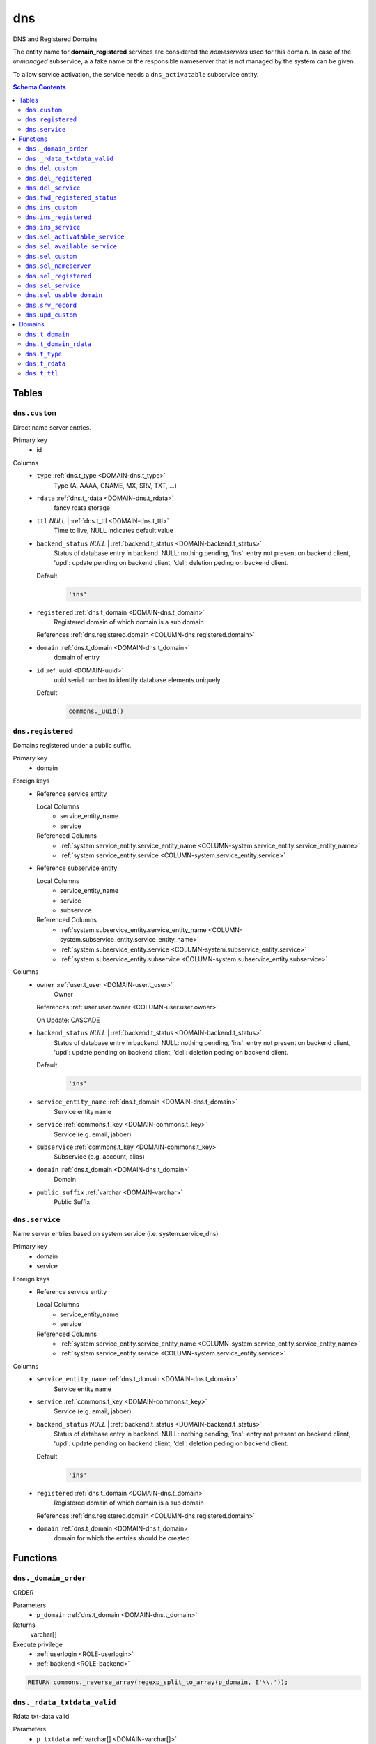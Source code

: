 dns
======================================================================

DNS and Registered Domains

The entity name for **domain_registered** services are considered the
*nameservers* used for this domain. In case of the *unmanaged* subservice, a
a fake name or the responsible nameserver that is not managed by the system
can be given.

To allow service activation, the service needs a ``dns_activatable``
subservice entity.

.. todo::
 Document *managed_custom*. Unclear if this is even properly supported or checked.

.. contents:: Schema Contents
   :local:
   :depth: 2



Tables
------


.. _TABLE-dns.custom:

``dns.custom``
~~~~~~~~~~~~~~~~~~~~~~~~~~~~~~~~~~~~~~~~~~~~~~~~~~~~~~~~~~~~~~~~~~~~~~

Direct name server entries.

Primary key
 - id


.. BEGIN FKs


.. END FKs


Columns
 - .. _COLUMN-dns.custom.type:
   
   ``type`` :ref:`dns.t_type <DOMAIN-dns.t_type>`
     Type (A, AAAA, CNAME, MX, SRV, TXT, ...)





 - .. _COLUMN-dns.custom.rdata:
   
   ``rdata`` :ref:`dns.t_rdata <DOMAIN-dns.t_rdata>`
     fancy rdata storage





 - .. _COLUMN-dns.custom.ttl:
   
   ``ttl`` *NULL* | :ref:`dns.t_ttl <DOMAIN-dns.t_ttl>`
     Time to live, NULL indicates default value





 - .. _COLUMN-dns.custom.backend_status:
   
   ``backend_status`` *NULL* | :ref:`backend.t_status <DOMAIN-backend.t_status>`
     Status of database entry in backend. NULL: nothing pending,
     'ins': entry not present on backend client, 'upd': update
     pending on backend client, 'del': deletion peding on
     backend client.

   Default
    .. code-block:: sql

     'ins'




 - .. _COLUMN-dns.custom.registered:
   
   ``registered`` :ref:`dns.t_domain <DOMAIN-dns.t_domain>`
     Registered domain of which domain is a sub domain


   References :ref:`dns.registered.domain <COLUMN-dns.registered.domain>`



 - .. _COLUMN-dns.custom.domain:
   
   ``domain`` :ref:`dns.t_domain <DOMAIN-dns.t_domain>`
     domain of entry





 - .. _COLUMN-dns.custom.id:
   
   ``id`` :ref:`uuid <DOMAIN-uuid>`
     uuid serial number to identify database elements uniquely

   Default
    .. code-block:: sql

     commons._uuid()






.. _TABLE-dns.registered:

``dns.registered``
~~~~~~~~~~~~~~~~~~~~~~~~~~~~~~~~~~~~~~~~~~~~~~~~~~~~~~~~~~~~~~~~~~~~~~

Domains registered under a public suffix.

Primary key
 - domain


.. BEGIN FKs

Foreign keys
 - Reference service entity

   Local Columns
    - service_entity_name
    - service

   Referenced Columns
    - :ref:`system.service_entity.service_entity_name <COLUMN-system.service_entity.service_entity_name>`
    - :ref:`system.service_entity.service <COLUMN-system.service_entity.service>`

 - Reference subservice entity

   Local Columns
    - service_entity_name
    - service
    - subservice

   Referenced Columns
    - :ref:`system.subservice_entity.service_entity_name <COLUMN-system.subservice_entity.service_entity_name>`
    - :ref:`system.subservice_entity.service <COLUMN-system.subservice_entity.service>`
    - :ref:`system.subservice_entity.subservice <COLUMN-system.subservice_entity.subservice>`


.. END FKs


Columns
 - .. _COLUMN-dns.registered.owner:
   
   ``owner`` :ref:`user.t_user <DOMAIN-user.t_user>`
     Owner


   References :ref:`user.user.owner <COLUMN-user.user.owner>`


   On Update: CASCADE

 - .. _COLUMN-dns.registered.backend_status:
   
   ``backend_status`` *NULL* | :ref:`backend.t_status <DOMAIN-backend.t_status>`
     Status of database entry in backend. NULL: nothing pending,
     'ins': entry not present on backend client, 'upd': update
     pending on backend client, 'del': deletion peding on
     backend client.

   Default
    .. code-block:: sql

     'ins'




 - .. _COLUMN-dns.registered.service_entity_name:
   
   ``service_entity_name`` :ref:`dns.t_domain <DOMAIN-dns.t_domain>`
     Service entity name





 - .. _COLUMN-dns.registered.service:
   
   ``service`` :ref:`commons.t_key <DOMAIN-commons.t_key>`
     Service (e.g. email, jabber)





 - .. _COLUMN-dns.registered.subservice:
   
   ``subservice`` :ref:`commons.t_key <DOMAIN-commons.t_key>`
     Subservice (e.g. account, alias)





 - .. _COLUMN-dns.registered.domain:
   
   ``domain`` :ref:`dns.t_domain <DOMAIN-dns.t_domain>`
     Domain





 - .. _COLUMN-dns.registered.public_suffix:
   
   ``public_suffix`` :ref:`varchar <DOMAIN-varchar>`
     Public Suffix







.. _TABLE-dns.service:

``dns.service``
~~~~~~~~~~~~~~~~~~~~~~~~~~~~~~~~~~~~~~~~~~~~~~~~~~~~~~~~~~~~~~~~~~~~~~

Name server entries based on system.service (i.e. system.service_dns)

Primary key
 - domain
 - service


.. BEGIN FKs

Foreign keys
 - Reference service entity

   Local Columns
    - service_entity_name
    - service

   Referenced Columns
    - :ref:`system.service_entity.service_entity_name <COLUMN-system.service_entity.service_entity_name>`
    - :ref:`system.service_entity.service <COLUMN-system.service_entity.service>`


.. END FKs


Columns
 - .. _COLUMN-dns.service.service_entity_name:
   
   ``service_entity_name`` :ref:`dns.t_domain <DOMAIN-dns.t_domain>`
     Service entity name





 - .. _COLUMN-dns.service.service:
   
   ``service`` :ref:`commons.t_key <DOMAIN-commons.t_key>`
     Service (e.g. email, jabber)





 - .. _COLUMN-dns.service.backend_status:
   
   ``backend_status`` *NULL* | :ref:`backend.t_status <DOMAIN-backend.t_status>`
     Status of database entry in backend. NULL: nothing pending,
     'ins': entry not present on backend client, 'upd': update
     pending on backend client, 'del': deletion peding on
     backend client.

   Default
    .. code-block:: sql

     'ins'




 - .. _COLUMN-dns.service.registered:
   
   ``registered`` :ref:`dns.t_domain <DOMAIN-dns.t_domain>`
     Registered domain of which domain is a sub domain


   References :ref:`dns.registered.domain <COLUMN-dns.registered.domain>`



 - .. _COLUMN-dns.service.domain:
   
   ``domain`` :ref:`dns.t_domain <DOMAIN-dns.t_domain>`
     domain for which the entries should be created










Functions
---------



.. _FUNCTION-dns._domain_order:

``dns._domain_order``
~~~~~~~~~~~~~~~~~~~~~~~~~~~~~~~~~~~~~~~~~~~~~~~~~~~~~~~~~~~~~~~~~~~~~~

ORDER

Parameters
 - ``p_domain`` :ref:`dns.t_domain <DOMAIN-dns.t_domain>`
   
    



Returns
 varchar[]


Execute privilege
 - :ref:`userlogin <ROLE-userlogin>`
 - :ref:`backend <ROLE-backend>`

.. code-block:: plpgsql

   
   RETURN commons._reverse_array(regexp_split_to_array(p_domain, E'\\.'));



.. _FUNCTION-dns._rdata_txtdata_valid:

``dns._rdata_txtdata_valid``
~~~~~~~~~~~~~~~~~~~~~~~~~~~~~~~~~~~~~~~~~~~~~~~~~~~~~~~~~~~~~~~~~~~~~~

Rdata txt-data valid

Parameters
 - ``p_txtdata`` :ref:`varchar[] <DOMAIN-varchar[]>`
   
    



Returns
 bool



.. code-block:: plpgsql

   
   RETURN ((
      SELECT DISTINCT TRUE
          FROM UNNEST(p_txtdata) AS s
          WHERE octet_length(s) > 255
   ) IS NULL);



.. _FUNCTION-dns.del_custom:

``dns.del_custom``
~~~~~~~~~~~~~~~~~~~~~~~~~~~~~~~~~~~~~~~~~~~~~~~~~~~~~~~~~~~~~~~~~~~~~~

Delete Custom

Parameters
 - ``p_id`` :ref:`uuid <DOMAIN-uuid>`
   
    


Variables defined for body
 - ``v_nameserver`` :ref:`dns.t_domain <DOMAIN-dns.t_domain>`
   
   
 - ``v_managed`` :ref:`commons.t_key <DOMAIN-commons.t_key>`
   
   
 - ``v_owner`` :ref:`user.t_user <DOMAIN-user.t_user>`
   
   
 - ``v_login`` :ref:`user.t_user <DOMAIN-user.t_user>`
   
   

Returns
 void


Execute privilege
 - :ref:`userlogin <ROLE-userlogin>`

.. code-block:: plpgsql

   -- begin userlogin prelude
   v_login := (SELECT t.owner FROM "user"._get_login() AS t);
   v_owner := (SELECT t.act_as FROM "user"._get_login() AS t);
   -- end userlogin prelude
   
   
   UPDATE dns.custom AS t
          SET backend_status = 'del'
   FROM dns.registered AS s
   WHERE
       s.domain = t.registered AND
   
       t.id = p_id AND
       s.owner = v_owner
   
   RETURNING s.service_entity_name, s.subservice
   INTO v_nameserver, v_managed;
   
   PERFORM backend._conditional_notify_service_entity_name(
       FOUND, v_nameserver, 'dns', v_managed
   );



.. _FUNCTION-dns.del_registered:

``dns.del_registered``
~~~~~~~~~~~~~~~~~~~~~~~~~~~~~~~~~~~~~~~~~~~~~~~~~~~~~~~~~~~~~~~~~~~~~~

Delete registered domain

Parameters
 - ``p_domain`` :ref:`dns.t_domain <DOMAIN-dns.t_domain>`
   
    


Variables defined for body
 - ``v_nameserver`` :ref:`dns.t_domain <DOMAIN-dns.t_domain>`
   
   
 - ``v_managed`` :ref:`commons.t_key <DOMAIN-commons.t_key>`
   
   
 - ``v_owner`` :ref:`user.t_user <DOMAIN-user.t_user>`
   
   
 - ``v_login`` :ref:`user.t_user <DOMAIN-user.t_user>`
   
   

Returns
 void


Execute privilege
 - :ref:`userlogin <ROLE-userlogin>`

.. code-block:: plpgsql

   -- begin userlogin prelude
   v_login := (SELECT t.owner FROM "user"._get_login() AS t);
   v_owner := (SELECT t.act_as FROM "user"._get_login() AS t);
   -- end userlogin prelude
   
   
   UPDATE dns.registered
   SET backend_status = 'del'
   WHERE domain = p_domain
    AND owner = v_owner
   RETURNING service_entity_name, subservice
      INTO v_nameserver, v_managed;
   
   PERFORM backend._conditional_notify_service_entity_name(
      FOUND, v_nameserver, 'domain_registered', v_managed
   );



.. _FUNCTION-dns.del_service:

``dns.del_service``
~~~~~~~~~~~~~~~~~~~~~~~~~~~~~~~~~~~~~~~~~~~~~~~~~~~~~~~~~~~~~~~~~~~~~~

deletes all service entries of a specific domain

Parameters
 - ``p_domain`` :ref:`dns.t_domain <DOMAIN-dns.t_domain>`
   
    
 - ``p_service`` :ref:`commons.t_key <DOMAIN-commons.t_key>`
   
    


Variables defined for body
 - ``v_nameserver`` :ref:`dns.t_domain <DOMAIN-dns.t_domain>`
   
   
 - ``v_managed`` :ref:`commons.t_key <DOMAIN-commons.t_key>`
   
   
 - ``v_owner`` :ref:`user.t_user <DOMAIN-user.t_user>`
   
   
 - ``v_login`` :ref:`user.t_user <DOMAIN-user.t_user>`
   
   

Returns
 void


Execute privilege
 - :ref:`userlogin <ROLE-userlogin>`

.. code-block:: plpgsql

   -- begin userlogin prelude
   v_login := (SELECT t.owner FROM "user"._get_login() AS t);
   v_owner := (SELECT t.act_as FROM "user"._get_login() AS t);
   -- end userlogin prelude
   
   
   BEGIN
       -- perform DELETE to trigger potential foreign key errors
       DELETE FROM dns.service AS t
       USING dns.registered AS s
       WHERE
           s.domain = t.registered AND
   
           t.domain = p_domain AND
           t.service = p_service AND
           s.owner = v_owner;
   
       -- if not failed yet, emulate rollback of DELETE
       RAISE transaction_rollback;
   EXCEPTION
       WHEN transaction_rollback THEN
           UPDATE dns.service AS t
                  SET backend_status = 'del'
           FROM dns.registered AS s
           WHERE
               s.domain = t.registered AND
   
               t.domain = p_domain AND
               t.service = p_service AND
               s.owner = v_owner
           RETURNING s.service_entity_name, s.subservice
           INTO v_nameserver, v_managed;
   
           PERFORM backend._conditional_notify_service_entity_name(
               FOUND, v_nameserver, 'dns', v_managed
           );
   
   END;



.. _FUNCTION-dns.fwd_registered_status:

``dns.fwd_registered_status``
~~~~~~~~~~~~~~~~~~~~~~~~~~~~~~~~~~~~~~~~~~~~~~~~~~~~~~~~~~~~~~~~~~~~~~

Update status

Parameters
 - ``p_domain`` :ref:`dns.t_domain <DOMAIN-dns.t_domain>`
   
    
 - ``p_backend_status`` :ref:`backend.t_status <DOMAIN-backend.t_status>`
   
    
 - ``p_include_inactive`` :ref:`boolean <DOMAIN-boolean>`
   
    


Variables defined for body
 - ``v_machine`` :ref:`dns.t_domain <DOMAIN-dns.t_domain>`
   
   

Returns
 void


Execute privilege
 - :ref:`backend <ROLE-backend>`

.. code-block:: plpgsql

   v_machine := (SELECT "machine" FROM "backend"._get_login());
   
   
   UPDATE dns.registered
   SET
       backend_status = p_backend_status
   WHERE domain = p_domain;



.. _FUNCTION-dns.ins_custom:

``dns.ins_custom``
~~~~~~~~~~~~~~~~~~~~~~~~~~~~~~~~~~~~~~~~~~~~~~~~~~~~~~~~~~~~~~~~~~~~~~

Ins Custom

Parameters
 - ``p_registered`` :ref:`dns.t_domain <DOMAIN-dns.t_domain>`
   
    
 - ``p_domain`` :ref:`dns.t_domain <DOMAIN-dns.t_domain>`
   
    
 - ``p_type`` :ref:`dns.t_type <DOMAIN-dns.t_type>`
   
    
 - ``p_rdata`` :ref:`dns.t_rdata <DOMAIN-dns.t_rdata>`
   
    
 - ``p_ttl`` :ref:`integer <DOMAIN-integer>`
   
    


Variables defined for body
 - ``v_nameserver`` :ref:`dns.t_domain <DOMAIN-dns.t_domain>`
   
   
 - ``v_managed`` :ref:`commons.t_key <DOMAIN-commons.t_key>`
   
   
 - ``v_owner`` :ref:`user.t_user <DOMAIN-user.t_user>`
   
   
 - ``v_login`` :ref:`user.t_user <DOMAIN-user.t_user>`
   
   

Returns
 void


Execute privilege
 - :ref:`userlogin <ROLE-userlogin>`

.. code-block:: plpgsql

   -- begin userlogin prelude
   v_login := (SELECT t.owner FROM "user"._get_login() AS t);
   v_owner := (SELECT t.act_as FROM "user"._get_login() AS t);
   -- end userlogin prelude
   
   
   SELECT service_entity_name, subservice INTO v_nameserver, v_managed FROM dns.registered
   WHERE
       domain = p_registered AND
       owner = v_owner;
   
   IF v_nameserver IS NULL THEN
       PERFORM commons._raise_inaccessible_or_missing();
   END IF;
   
   IF v_nameserver IS NULL THEN
       PERFORM commons._raise_inaccessible_or_missing();
   END IF;
   
   INSERT INTO dns.custom
   (registered, domain, type, rdata, ttl)
   VALUES
   (p_registered, p_domain, p_type, p_rdata, p_ttl);
   
   PERFORM backend._notify_service_entity_name(v_nameserver, 'dns', v_managed);



.. _FUNCTION-dns.ins_registered:

``dns.ins_registered``
~~~~~~~~~~~~~~~~~~~~~~~~~~~~~~~~~~~~~~~~~~~~~~~~~~~~~~~~~~~~~~~~~~~~~~

registeres new domain

Parameters
 - ``p_domain`` :ref:`dns.t_domain <DOMAIN-dns.t_domain>`
   
    
 - ``p_subservice`` :ref:`commons.t_key <DOMAIN-commons.t_key>`
   
    
 - ``p_service_entity_name`` :ref:`dns.t_domain <DOMAIN-dns.t_domain>`
   
    
 - ``p_public_suffix`` :ref:`varchar <DOMAIN-varchar>`
   
    


Variables defined for body
 - ``v_owner`` :ref:`user.t_user <DOMAIN-user.t_user>`
   
   
 - ``v_login`` :ref:`user.t_user <DOMAIN-user.t_user>`
   
   

Returns
 void


Execute privilege
 - :ref:`userlogin <ROLE-userlogin>`

.. code-block:: plpgsql

   -- begin userlogin prelude
   v_login := (SELECT t.owner FROM "user"._get_login() AS t);
   v_owner := (SELECT t.act_as FROM "user"._get_login() AS t);
   -- end userlogin prelude
   
   
   INSERT INTO dns.registered
   (domain, public_suffix, owner, service, subservice, service_entity_name)
   VALUES
   (p_domain, p_public_suffix, v_owner, 'domain_registered', p_subservice, p_service_entity_name);
   
   PERFORM backend._notify_service_entity_name(p_service_entity_name, 'domain_registered', p_subservice);



.. _FUNCTION-dns.ins_service:

``dns.ins_service``
~~~~~~~~~~~~~~~~~~~~~~~~~~~~~~~~~~~~~~~~~~~~~~~~~~~~~~~~~~~~~~~~~~~~~~

Creates service dns entry

Parameters
 - ``p_registered`` :ref:`dns.t_domain <DOMAIN-dns.t_domain>`
   
    
 - ``p_domain`` :ref:`dns.t_domain <DOMAIN-dns.t_domain>`
   
    
 - ``p_service_entity_name`` :ref:`dns.t_domain <DOMAIN-dns.t_domain>`
   
    
 - ``p_service`` :ref:`commons.t_key <DOMAIN-commons.t_key>`
   
    


Variables defined for body
 - ``v_nameserver`` :ref:`dns.t_domain <DOMAIN-dns.t_domain>`
   
   
 - ``v_managed`` :ref:`commons.t_key <DOMAIN-commons.t_key>`
   
   
 - ``v_owner`` :ref:`user.t_user <DOMAIN-user.t_user>`
   
   
 - ``v_login`` :ref:`user.t_user <DOMAIN-user.t_user>`
   
   

Returns
 void


Execute privilege
 - :ref:`userlogin <ROLE-userlogin>`

.. code-block:: plpgsql

   -- begin userlogin prelude
   v_login := (SELECT t.owner FROM "user"._get_login() AS t);
   v_owner := (SELECT t.act_as FROM "user"._get_login() AS t);
   -- end userlogin prelude
   
   
   SELECT service_entity_name, subservice INTO v_nameserver, v_managed FROM dns.registered
       WHERE
           domain = p_registered AND
           owner = v_owner;
   
   IF v_nameserver IS NULL THEN
       PERFORM commons._raise_inaccessible_or_missing();
   END IF;
   
   INSERT INTO dns.service (registered, domain, service_entity_name, service)
       VALUES (p_registered, p_domain, p_service_entity_name, p_service);
   
   PERFORM backend._notify_service_entity_name(v_nameserver, 'dns', v_managed);



.. _FUNCTION-dns.sel_activatable_service:

``dns.sel_activatable_service``
~~~~~~~~~~~~~~~~~~~~~~~~~~~~~~~~~~~~~~~~~~~~~~~~~~~~~~~~~~~~~~~~~~~~~~

Activatable services

Parameters
 *None*


Variables defined for body
 - ``v_owner`` :ref:`user.t_user <DOMAIN-user.t_user>`
   
   
 - ``v_login`` :ref:`user.t_user <DOMAIN-user.t_user>`
   
   

Returns
 TABLE

Returned columns
 - ``service`` :ref:`commons.t_key <DOMAIN-commons.t_key>`
    
 - ``service_entity_name`` :ref:`dns.t_domain <DOMAIN-dns.t_domain>`
    

Execute privilege
 - :ref:`userlogin <ROLE-userlogin>`

.. code-block:: plpgsql

   -- begin userlogin prelude
   v_login := (SELECT t.owner FROM "user"._get_login() AS t);
   v_owner := (SELECT t.act_as FROM "user"._get_login() AS t);
   -- end userlogin prelude
   
   
   RETURN QUERY
   SELECT
       COALESCE(t.service, s.service) AS service,
       COALESCE(t.service_entity_name, s.service_entity_name) AS service_entity_name
   FROM system._effective_contingent() AS t
   FULL OUTER JOIN system._effective_contingent_domain() AS s
   USING (service, subservice, service_entity_name, owner)
   WHERE
       COALESCE(t.subservice, s.subservice) = 'dns_activatable' AND
       COALESCE(t.owner, s.owner) = v_owner
   
     ORDER BY service, service_entity_name
   ;



.. _FUNCTION-dns.sel_available_service:

``dns.sel_available_service``
~~~~~~~~~~~~~~~~~~~~~~~~~~~~~~~~~~~~~~~~~~~~~~~~~~~~~~~~~~~~~~~~~~~~~~

List all domains that have a service entry in dns with their service.
This is particularly usefull since these domains are ready for use with
this service. Usually this means that accounts etc. can be created for this
domain.

Parameters
 *None*


Variables defined for body
 - ``v_owner`` :ref:`user.t_user <DOMAIN-user.t_user>`
   
   
 - ``v_login`` :ref:`user.t_user <DOMAIN-user.t_user>`
   
   

Returns
 TABLE

Returned columns
 - ``domain`` :ref:`dns.t_domain <DOMAIN-dns.t_domain>`
    
 - ``service`` :ref:`commons.t_key <DOMAIN-commons.t_key>`
    

Execute privilege
 - :ref:`userlogin <ROLE-userlogin>`

.. code-block:: plpgsql

   -- begin userlogin prelude
   v_login := (SELECT t.owner FROM "user"._get_login() AS t);
   v_owner := (SELECT t.act_as FROM "user"._get_login() AS t);
   -- end userlogin prelude
   
   
   RETURN QUERY
       SELECT t.domain, t.service FROM dns.service AS t
       JOIN dns.registered AS s
           ON s.domain = t.registered
       WHERE
           (
               s.owner = v_owner AND
   
                   system._contingent_total(
                       p_owner := s.owner,
                       p_service := t.service,
                       p_service_entity_name := t.service_entity_name
               ) IS NOT NULL
           ) OR
           system._contingent_domain(
                       p_owner := s.owner,
                       p_service := t.service,
                       p_service_entity_name := t.service_entity_name,
                       p_domain := t.domain
               ) IS NOT NULL
       ORDER BY t.service
   ;



.. _FUNCTION-dns.sel_custom:

``dns.sel_custom``
~~~~~~~~~~~~~~~~~~~~~~~~~~~~~~~~~~~~~~~~~~~~~~~~~~~~~~~~~~~~~~~~~~~~~~

sel custom

Parameters
 *None*


Variables defined for body
 - ``v_owner`` :ref:`user.t_user <DOMAIN-user.t_user>`
   
   
 - ``v_login`` :ref:`user.t_user <DOMAIN-user.t_user>`
   
   

Returns
 TABLE

Returned columns
 - ``id`` :ref:`uuid <DOMAIN-uuid>`
    
 - ``registered`` :ref:`dns.t_domain <DOMAIN-dns.t_domain>`
    
 - ``domain`` :ref:`dns.t_domain <DOMAIN-dns.t_domain>`
    
 - ``type`` :ref:`dns.t_type <DOMAIN-dns.t_type>`
    
 - ``rdata`` :ref:`dns.t_rdata <DOMAIN-dns.t_rdata>`
    
 - ``ttl`` :ref:`dns.t_ttl <DOMAIN-dns.t_ttl>`
    
 - ``backend_status`` :ref:`backend.t_status <DOMAIN-backend.t_status>`
    

Execute privilege
 - :ref:`userlogin <ROLE-userlogin>`

.. code-block:: plpgsql

   -- begin userlogin prelude
   v_login := (SELECT t.owner FROM "user"._get_login() AS t);
   v_owner := (SELECT t.act_as FROM "user"._get_login() AS t);
   -- end userlogin prelude
   
   
   RETURN QUERY
       SELECT
           t.id,
           t.registered,
           t.domain,
           t.type,
           t.rdata,
           t.ttl,
           t.backend_status
       FROM dns.custom AS t
       JOIN dns.registered AS s
           ON s.domain = t.registered
       WHERE
           s.owner = v_owner
       ORDER BY backend_status, registered, dns._domain_order(t.domain);



.. _FUNCTION-dns.sel_nameserver:

``dns.sel_nameserver``
~~~~~~~~~~~~~~~~~~~~~~~~~~~~~~~~~~~~~~~~~~~~~~~~~~~~~~~~~~~~~~~~~~~~~~

Select available nameservers

Parameters
 *None*


Variables defined for body
 - ``v_owner`` :ref:`user.t_user <DOMAIN-user.t_user>`
   
   
 - ``v_login`` :ref:`user.t_user <DOMAIN-user.t_user>`
   
   

Returns
 TABLE

Returned columns
 - ``subservice`` :ref:`commons.t_key <DOMAIN-commons.t_key>`
    
 - ``service_entity_name`` :ref:`dns.t_domain <DOMAIN-dns.t_domain>`
    

Execute privilege
 - :ref:`userlogin <ROLE-userlogin>`

.. code-block:: plpgsql

   -- begin userlogin prelude
   v_login := (SELECT t.owner FROM "user"._get_login() AS t);
   v_owner := (SELECT t.act_as FROM "user"._get_login() AS t);
   -- end userlogin prelude
   
   
   RETURN QUERY
     SELECT
       COALESCE(t.subservice, s.subservice) AS subservice,
       COALESCE(t.service_entity_name, s.service_entity_name) AS service_entity_name
     FROM system._effective_contingent() AS t
     
     FULL OUTER JOIN system._effective_contingent_domain() AS s
       USING (service, subservice, service_entity_name, owner)
   
     WHERE
       COALESCE(t.service, s.service) = 'domain_registered' AND
       COALESCE(t.owner, s.owner) = v_owner
   
     ORDER BY subservice, service_entity_name
   ;



.. _FUNCTION-dns.sel_registered:

``dns.sel_registered``
~~~~~~~~~~~~~~~~~~~~~~~~~~~~~~~~~~~~~~~~~~~~~~~~~~~~~~~~~~~~~~~~~~~~~~

List registered domains

Parameters
 *None*


Variables defined for body
 - ``v_owner`` :ref:`user.t_user <DOMAIN-user.t_user>`
   
   
 - ``v_login`` :ref:`user.t_user <DOMAIN-user.t_user>`
   
   

Returns
 TABLE

Returned columns
 - ``domain`` :ref:`dns.t_domain <DOMAIN-dns.t_domain>`
    
 - ``public_suffix`` :ref:`varchar <DOMAIN-varchar>`
    
 - ``backend_status`` :ref:`backend.t_status <DOMAIN-backend.t_status>`
    
 - ``subservice`` :ref:`commons.t_key <DOMAIN-commons.t_key>`
    
 - ``service_entity_name`` :ref:`dns.t_domain <DOMAIN-dns.t_domain>`
    

Execute privilege
 - :ref:`userlogin <ROLE-userlogin>`

.. code-block:: plpgsql

   -- begin userlogin prelude
   v_login := (SELECT t.owner FROM "user"._get_login() AS t);
   v_owner := (SELECT t.act_as FROM "user"._get_login() AS t);
   -- end userlogin prelude
   
   
   RETURN QUERY
       SELECT t.domain, t.public_suffix, t.backend_status, t.subservice, t.service_entity_name
       FROM dns.registered AS t
       WHERE
           t.owner = v_owner
       ORDER BY backend_status, domain;



.. _FUNCTION-dns.sel_service:

``dns.sel_service``
~~~~~~~~~~~~~~~~~~~~~~~~~~~~~~~~~~~~~~~~~~~~~~~~~~~~~~~~~~~~~~~~~~~~~~

Select service based dns entries

Parameters
 *None*


Variables defined for body
 - ``v_owner`` :ref:`user.t_user <DOMAIN-user.t_user>`
   
   
 - ``v_login`` :ref:`user.t_user <DOMAIN-user.t_user>`
   
   

Returns
 TABLE

Returned columns
 - ``registered`` :ref:`dns.t_domain <DOMAIN-dns.t_domain>`
    
 - ``domain`` :ref:`dns.t_domain <DOMAIN-dns.t_domain>`
    
 - ``service`` :ref:`commons.t_key <DOMAIN-commons.t_key>`
    
 - ``service_entity_name`` :ref:`dns.t_domain <DOMAIN-dns.t_domain>`
    
 - ``backend_status`` :ref:`backend.t_status <DOMAIN-backend.t_status>`
    

Execute privilege
 - :ref:`userlogin <ROLE-userlogin>`

.. code-block:: plpgsql

   -- begin userlogin prelude
   v_login := (SELECT t.owner FROM "user"._get_login() AS t);
   v_owner := (SELECT t.act_as FROM "user"._get_login() AS t);
   -- end userlogin prelude
   
   
   RETURN QUERY
       SELECT
           t.registered,
           t.domain,
           t.service,
           t.service_entity_name,
           t.backend_status
       FROM dns.service AS t
       JOIN dns.registered AS s
           ON s.domain = t.registered
       WHERE
           s.owner = v_owner
       ORDER BY backend_status, registered, dns._domain_order(t.domain), service, service_entity_name;



.. _FUNCTION-dns.sel_usable_domain:

``dns.sel_usable_domain``
~~~~~~~~~~~~~~~~~~~~~~~~~~~~~~~~~~~~~~~~~~~~~~~~~~~~~~~~~~~~~~~~~~~~~~

Usable domains

Parameters
 - ``p_service`` :ref:`commons.t_key <DOMAIN-commons.t_key>`
   
    
 - ``p_subservice`` :ref:`commons.t_key <DOMAIN-commons.t_key>`
   
    


Variables defined for body
 - ``v_owner`` :ref:`user.t_user <DOMAIN-user.t_user>`
   
   
 - ``v_login`` :ref:`user.t_user <DOMAIN-user.t_user>`
   
   

Returns
 TABLE

Returned columns
 - ``domain`` :ref:`dns.t_domain <DOMAIN-dns.t_domain>`
    
 - ``service_entity_name`` :ref:`dns.t_domain <DOMAIN-dns.t_domain>`
    

Execute privilege
 - :ref:`userlogin <ROLE-userlogin>`

.. code-block:: plpgsql

   -- begin userlogin prelude
   v_login := (SELECT t.owner FROM "user"._get_login() AS t);
   v_owner := (SELECT t.act_as FROM "user"._get_login() AS t);
   -- end userlogin prelude
   
   
   RETURN QUERY
   SELECT t.domain, t.service_entity_name FROM dns.service AS t
       JOIN dns.registered AS d
           ON d.domain = t.registered
       LEFT JOIN system._effective_contingent_domain() AS contingent_d
           ON
               contingent_d.domain = t.domain AND
               contingent_d.service = t.service AND
               contingent_d.subservice = p_subservice AND
               contingent_d.service_entity_name = t.service_entity_name AND
               contingent_d.owner = v_owner
   
       LEFT JOIN system._effective_contingent() AS contingent
           ON
               contingent.service = t.service AND
               contingent.subservice = p_subservice AND
               contingent.owner = v_owner AND
               d.owner = v_owner
   
       WHERE
           t.service = p_service AND
           COALESCE(contingent_d.domain_contingent, contingent.domain_contingent, 0) > 0
       ORDER BY
           t.domain
   ;



.. _FUNCTION-dns.srv_record:

``dns.srv_record``
~~~~~~~~~~~~~~~~~~~~~~~~~~~~~~~~~~~~~~~~~~~~~~~~~~~~~~~~~~~~~~~~~~~~~~

Servers both record types combined: Raw entries and the ones assembled
from records templates for services (system.service_entity_dns).

Parameters
 - ``p_include_inactive`` :ref:`boolean <DOMAIN-boolean>`
   
    


Variables defined for body
 - ``v_machine`` :ref:`dns.t_domain <DOMAIN-dns.t_domain>`
   
   

Returns
 TABLE

Returned columns
 - ``registered`` :ref:`dns.t_domain <DOMAIN-dns.t_domain>`
    
 - ``domain`` :ref:`varchar <DOMAIN-varchar>`
    
 - ``type`` :ref:`dns.t_type <DOMAIN-dns.t_type>`
    
 - ``rdata`` :ref:`dns.t_rdata <DOMAIN-dns.t_rdata>`
    
 - ``ttl`` :ref:`dns.t_ttl <DOMAIN-dns.t_ttl>`
    
 - ``backend_status`` :ref:`backend.t_status <DOMAIN-backend.t_status>`
    

Execute privilege
 - :ref:`backend <ROLE-backend>`

.. code-block:: plpgsql

   v_machine := (SELECT "machine" FROM "backend"._get_login());
   
   
   RETURN QUERY
       WITH
   
       -- DELETE
       d_s AS (
           DELETE FROM dns.service AS t
           USING dns.registered AS s
           WHERE
               s.domain = t.registered AND
               backend._deleted(t.backend_status) AND
               backend._machine_priviledged_entity('dns', s.service_entity_name)
       ),
   
       d_c AS (
           DELETE FROM dns.custom AS t
           USING dns.registered AS s
           WHERE
               s.domain = t.registered AND
               backend._deleted(t.backend_status) AND
               backend._machine_priviledged_entity('dns', s.service_entity_name)
       ),
   
       -- UPDATE
       u_s AS (
           UPDATE dns.service AS t
               SET backend_status = NULL
           FROM dns.registered AS s
           WHERE
               s.domain = t.registered AND
               backend._machine_priviledged_entity('dns', s.service_entity_name) AND
               backend._active(t.backend_status)
       ),
   
       u_c AS (
           UPDATE dns.custom AS t
               SET backend_status = NULL
           FROM dns.registered AS s
           WHERE
               s.domain = t.registered AND
               backend._machine_priviledged_entity('dns', s.service_entity_name) AND
               backend._active(t.backend_status)
       )
   
       SELECT
           t.registered,
           COALESCE(s.domain_prefix || t.domain, t.domain)::varchar,
           s.type,
           s.rdata,
           s.ttl,
           t.backend_status
       FROM dns.service AS t
       JOIN system.service_entity_dns AS s
           USING (service, service_entity_name)
       JOIN dns.registered AS u
           ON t.registered = u.domain
       WHERE
           u.subservice = 'managed' AND
           backend._machine_priviledged_entity('dns', u.service_entity_name) AND
           (backend._active(t.backend_status) OR p_include_inactive)
   
       UNION ALL
   
       SELECT
           t.registered,
           t.domain,
           t.type,
           t.rdata,
           t.ttl,
           t.backend_status
       FROM dns.custom AS t
       JOIN dns.registered AS u
           ON t.registered = u.domain
       WHERE
           u.subservice = 'managed' AND
           backend._machine_priviledged_entity('dns', u.service_entity_name) AND
           (backend._active(t.backend_status) OR p_include_inactive)
       ;



.. _FUNCTION-dns.upd_custom:

``dns.upd_custom``
~~~~~~~~~~~~~~~~~~~~~~~~~~~~~~~~~~~~~~~~~~~~~~~~~~~~~~~~~~~~~~~~~~~~~~

Ins Custom

Parameters
 - ``p_id`` :ref:`uuid <DOMAIN-uuid>`
   
    
 - ``p_rdata`` :ref:`dns.t_rdata <DOMAIN-dns.t_rdata>`
   
    
 - ``p_ttl`` :ref:`integer <DOMAIN-integer>`
   
    


Variables defined for body
 - ``v_nameserver`` :ref:`dns.t_domain <DOMAIN-dns.t_domain>`
   
   
 - ``v_managed`` :ref:`commons.t_key <DOMAIN-commons.t_key>`
   
   
 - ``v_owner`` :ref:`user.t_user <DOMAIN-user.t_user>`
   
   
 - ``v_login`` :ref:`user.t_user <DOMAIN-user.t_user>`
   
   

Returns
 void


Execute privilege
 - :ref:`userlogin <ROLE-userlogin>`

.. code-block:: plpgsql

   -- begin userlogin prelude
   v_login := (SELECT t.owner FROM "user"._get_login() AS t);
   v_owner := (SELECT t.act_as FROM "user"._get_login() AS t);
   -- end userlogin prelude
   
   
   UPDATE dns.custom AS t
       SET rdata = p_rdata, ttl = p_ttl
   FROM dns.registered AS s
   
   WHERE
       s.domain = t.registered AND
   
       t.id = p_id AND
       s.owner = v_owner
   RETURNING s.service_entity_name, s.subservice INTO v_nameserver, v_managed;
   
   PERFORM backend._notify_service_entity_name(v_nameserver, 'dns', v_managed);





Domains
-------



.. _DOMAIN-dns.t_domain:

``dns.t_domain``
~~~~~~~~~~~~~~~~~~~~~~~~~~~~~~~~~~~~~~~~~~~~~~~~~~~~~~~~~~~~~~~~~~~~~~

Fully qualified domain name (without trailing dot)

Checks
 - ``domain valid regex``
    check domain validity

   .. code-block:: sql

    VALUE ~ '^[a-z\d][a-z\d-]{0,62}(\.[a-z\d][a-z\d-]{0,62})+$' AND
    octet_length(VALUE) <= 253




.. _DOMAIN-dns.t_domain_rdata:

``dns.t_domain_rdata``
~~~~~~~~~~~~~~~~~~~~~~~~~~~~~~~~~~~~~~~~~~~~~~~~~~~~~~~~~~~~~~~~~~~~~~

Fully qualified or relative domain name. Trailing dot marks a FQDN.

Checks
 - ``invalid rdata domain``
    check

   .. code-block:: sql

    (VALUE ~ '^([a-z\d][a-z\d-]{0,62}\.)+$' OR
     VALUE ~ '^([a-z\d][a-z\d-]{0,62}\.)*[a-z\d][a-z\d-]{1,63}$') AND
    octet_length(VALUE) <= 253




.. _DOMAIN-dns.t_type:

``dns.t_type``
~~~~~~~~~~~~~~~~~~~~~~~~~~~~~~~~~~~~~~~~~~~~~~~~~~~~~~~~~~~~~~~~~~~~~~

Resource record type

Checks
 - ``Invalid or unsupported resource type``
    Resource type (A, AAAA, CNAME, MX, SRV, TXT, ...)

   .. code-block:: sql

    VALUE IN (
     'A',
     'AAAA',
     'CNAME',
     'MX',
     'NS',
     'SRV',
     'SSHFP',
     'TXT'
    )




.. _DOMAIN-dns.t_rdata:

``dns.t_rdata``
~~~~~~~~~~~~~~~~~~~~~~~~~~~~~~~~~~~~~~~~~~~~~~~~~~~~~~~~~~~~~~~~~~~~~~

Resource record data (Rdata)




.. _DOMAIN-dns.t_ttl:

``dns.t_ttl``
~~~~~~~~~~~~~~~~~~~~~~~~~~~~~~~~~~~~~~~~~~~~~~~~~~~~~~~~~~~~~~~~~~~~~~

time to live

Checks
 - ``ttl range``
    Ensure that TTL is at least one minute and put maximum to 48h

   .. code-block:: sql

    VALUE >= 60 AND VALUE <= 172800







.. This file was generated via HamSql

